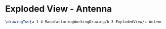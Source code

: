 * Exploded View - Antenna
#+BEGIN_SRC tex :tangle yes :tangle Antenna.tex
\drawingTwo{a-1-4-ManufacturingWorkingDrawing/b-3-ExplodedView/c-Antenna/Antenna.JPG}{Rodriguez, Juan: Exploded View of Antenna Assembly}
#+END_SRC

